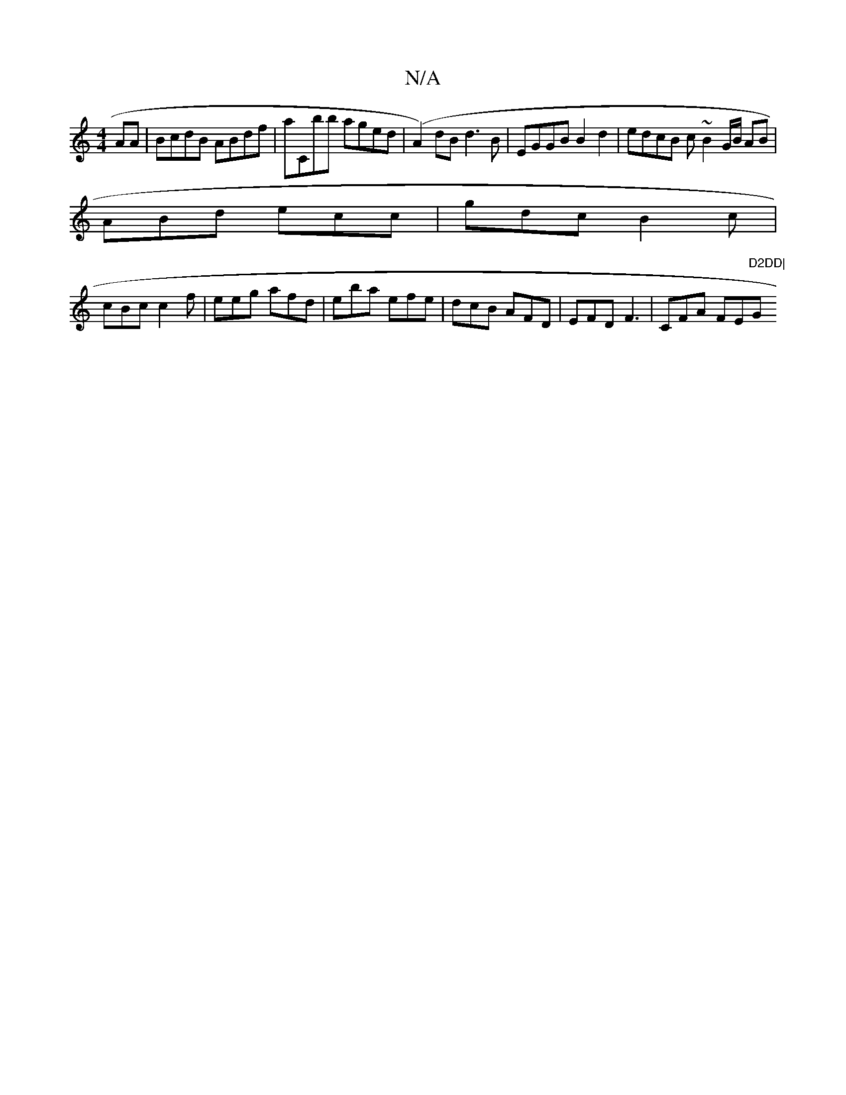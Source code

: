 X:1
T:N/A
M:4/4
R:N/A
K:Cmajor
AA|BcdB ABdf|aCbb aged| (A2)dB d3B|EGGB B2d2 | edcB c~B2 G/B/ AB|
ABd ecc|gdc B2c|
cBc c2f|eeg afd|eba efe|dcB AFD|EFD F3|CFA FE"D2DD|"G"A3/2d/c/2|ABcB cGFA|BGBA GAdB|(3GFA (3BcA Adfd ^d2 | e2ec ~B2 d